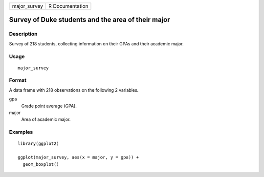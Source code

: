 ============ ===============
major_survey R Documentation
============ ===============

Survey of Duke students and the area of their major
---------------------------------------------------

Description
~~~~~~~~~~~

Survey of 218 students, collecting information on their GPAs and their
academic major.

Usage
~~~~~

::

   major_survey

Format
~~~~~~

A data frame with 218 observations on the following 2 variables.

gpa
   Grade point average (GPA).

major
   Area of academic major.

Examples
~~~~~~~~

::


   library(ggplot2)

   ggplot(major_survey, aes(x = major, y = gpa)) +
     geom_boxplot()

